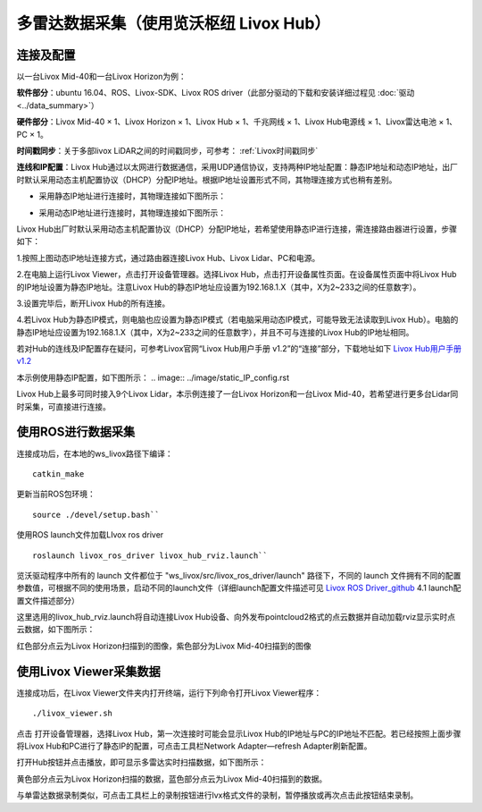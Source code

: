 ===========================================================================
多雷达数据采集（使用览沃枢纽 Livox Hub）
===========================================================================

连接及配置
--------------------------

以一台Livox Mid-40和一台Livox Horizon为例：

**软件部分**：ubuntu 16.04、ROS、Livox-SDK、Livox ROS driver（此部分驱动的下载和安装详细过程见 :doc:`驱动 <../data_summary>`）

**硬件部分**：Livox Mid-40 × 1、Livox Horizon × 1、Livox Hub × 1、千兆网线 × 1、Livox Hub电源线 × 1、Livox雷达电池 × 1、PC × 1。

**时间戳同步**：关于多部livox LiDAR之间的时间戳同步，可参考： :ref:`Livox时间戳同步`

**连线和IP配置**：Livox Hub通过以太网进行数据通信，采用UDP通信协议，支持两种IP地址配置：静态IP地址和动态IP地址，出厂时默认采用动态主机配置协议（DHCP）分配IP地址。根据IP地址设置形式不同，其物理连接方式也稍有差别。

-  采用静态IP地址进行连接时，其物理连接如下图所示：

.. image:: ../image/static_ip.png

-  采用动态IP地址进行连接时，其物理连接如下图所示：

.. image:: ../image/dynamic_ip.png

Livox Hub出厂时默认采用动态主机配置协议（DHCP）分配IP地址，若希望使用静态IP进行连接，需连接路由器进行设置，步骤如下：

1.按照上图动态IP地址连接方式，通过路由器连接Livox Hub、Livox
Lidar、PC和电源。

2.在电脑上运行Livox Viewer，点击打开设备管理器。选择Livox
Hub，点击打开设备属性页面。在设备属性页面中将Livox
Hub的IP地址设置为静态IP地址。注意Livox
Hub的静态IP地址应设置为192.168.1.X（其中，X为2~233之间的任意数字）。

3.设置完毕后，断开Livox Hub的所有连接。

4.若Livox
Hub为静态IP模式，则电脑也应设置为静态IP模式（若电脑采用动态IP模式，可能导致无法读取到Livox
Hub）。电脑的静态IP地址应设置为192.168.1.X（其中，X为2~233之间的任意数字），并且不可与连接的Livox
Hub的IP地址相同。

若对Hub的连线及IP配置存在疑问，可参考Livox官网“Livox Hub用户手册
v1.2”的“连接”部分，下载地址如下 `Livox Hub用户手册v1.2 <https://terra-1-g.djicdn.com/65c028cd298f4669a7f0e40e50ba1131/Download/Livox%20%E6%9E%A2%E7%BA%BD%E7%94%A8%E6%88%B7%E6%89%8B%E5%86%8C.pdf>`_

本示例使用静态IP配置，如下图所示：
.. image:: ../image/static_IP_config.rst

Livox Hub上最多可同时接入9个Livox Lidar，本示例连接了一台Livox
Horizon和一台Livox
Mid-40，若希望进行更多台Lidar同时采集，可直接进行连接。

使用ROS进行数据采集
------------------------------------------

连接成功后，在本地的ws\_livox路径下编译：

::
   
   catkin_make

更新当前ROS包环境：

::

   source ./devel/setup.bash``

使用ROS launch文件加载LIvox ros driver

::
   
   roslaunch livox_ros_driver livox_hub_rviz.launch``

览沃驱动程序中所有的 launch 文件都位于
"ws\_livox/src/livox\_ros\_driver/launch" 路径下，不同的 launch
文件拥有不同的配置参数值，可根据不同的使用场景，启动不同的launch文件（详细launch配置文件描述可见 `Livox ROS Driver_github <https://github.com/Livox-SDK/livox_ros_driver/blob/master/README_CN.md>`_
4.1 launch配置文件描述部分）

这里选用的livox\_hub\_rviz.launch将自动连接Livox
Hub设备、向外发布pointcloud2格式的点云数据并自动加载rviz显示实时点云数据，如下图所示：

.. image:: ../image/ros_hub_scanning.png

红色部分点云为Livox Horizon扫描到的图像，紫色部分为Livox
Mid-40扫描到的图像

使用Livox Viewer采集数据
------------------------------------------

连接成功后，在Livox Viewer文件夹内打开终端，运行下列命令打开Livox
Viewer程序：

::
   
   ./livox_viewer.sh

.. |Viewer设备资源管理器| image:: ../image/devices_manager.png


点击 |Viewer设备资源管理器| 打开设备管理器，选择Livox Hub，第一次连接时可能会显示Livox
Hub的IP地址与PC的IP地址不匹配。若已经按照上面步骤将Livox
Hub和PC进行了静态IP的配置，可点击工具栏Network Adapter—refresh
Adapter刷新配置。

打开Hub按钮并点击播放，即可显示多雷达实时扫描数据，如下图所示：

.. image:: ../image/two_lidar_scanning.png


黄色部分点云为Livox Horizon扫描的数据，蓝色部分点云为Livox
Mid-40扫描到的数据。

与单雷达数据录制类似，可点击工具栏上的录制按钮进行lvx格式文件的录制，暂停播放或再次点击此按钮结束录制。